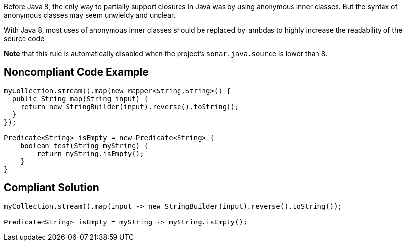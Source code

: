 Before Java 8, the only way to partially support closures in Java was by using anonymous inner classes. But the syntax of anonymous classes may seem unwieldy and unclear.


With Java 8, most uses of anonymous inner classes should be replaced by lambdas to highly increase the readability of the source code.


*Note* that this rule is automatically disabled when the project's ``++sonar.java.source++`` is lower than ``++8++``.

== Noncompliant Code Example

----
myCollection.stream().map(new Mapper<String,String>() {
  public String map(String input) {
    return new StringBuilder(input).reverse().toString();
  }
});

Predicate<String> isEmpty = new Predicate<String> {
    boolean test(String myString) {
        return myString.isEmpty();
    }
}
----

== Compliant Solution

----
myCollection.stream().map(input -> new StringBuilder(input).reverse().toString());

Predicate<String> isEmpty = myString -> myString.isEmpty();
----
